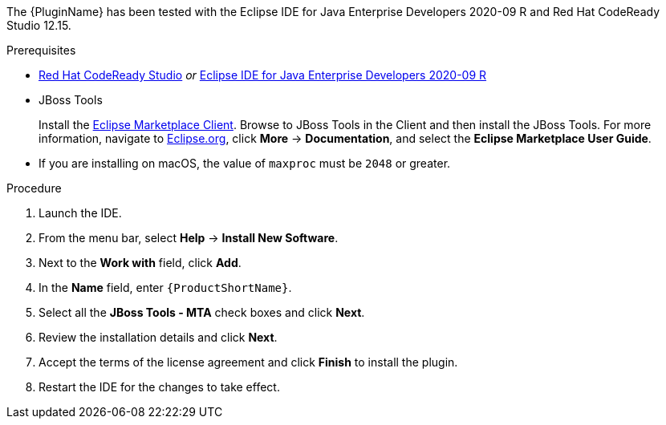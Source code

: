 // Module included in the following assemblies:
//
// * docs/eclipse-code-ready-studio-guide/master.adoc

ifdef::eclipse-code-ready-studio-guide[]
[id="installing-plugin-connected-environment_{context}"]
= Installing in a connected environment

You can install the {PluginName} in a connected environment.
endif::[]
ifdef::disconnected[]
[id="installing-plugin-disconnected-environment_{context}"]
= Installing in a disconnected environment

You can install the {PluginName} in a disconnected environment.
endif::[]

The {PluginName} has been tested with the Eclipse IDE for Java Enterprise Developers 2020-09 R and Red Hat CodeReady Studio 12.15.

.Prerequisites

* link:{CodeReadyStudioDownloadPageURL}[Red Hat CodeReady Studio] _or_ link:https://www.eclipse.org/downloads/packages/release/2020-09/r/eclipse-ide-enterprise-java-developers[Eclipse IDE for Java Enterprise Developers 2020-09 R]
* JBoss Tools
+
Install the link:https://www.eclipse.org/mpc/[Eclipse Marketplace Client]. Browse to JBoss Tools in the Client and then install the JBoss Tools. For more information, navigate to link:https://www.eclipse.org/[Eclipse.org], click *More* -> *Documentation*, and select the *Eclipse Marketplace User Guide*.

* If you are installing on macOS, the value of `maxproc` must be `2048` or greater.

.Procedure

ifdef::disconnected[]
. Navigate to the {ProductName} link:{MTADownloadPageURL}[download site] and download the `{IDEPluginFilename}` file.
endif::[]
. Launch the IDE.
. From the menu bar, select *Help* -> *Install New Software*.
. Next to the *Work with* field, click *Add*.
. In the *Name* field, enter `{ProductShortName}`.
ifdef::eclipse-code-ready-studio-guide[]
. In the *Location* field, enter `\http://download.jboss.org/jbosstools/photon/stable/updates/mta/` and click *OK*.
endif::[]
ifdef::disconnected[]
. Next to the *Location* field, click *Archive*.
. Select the `{IDEPluginFilename}` file and click *OK*.
endif::[]
. Select all the *JBoss Tools - MTA* check boxes and click *Next*.
. Review the installation details and click *Next*.
. Accept the terms of the license agreement and click *Finish* to install the plugin.
. Restart the IDE for the changes to take effect.
